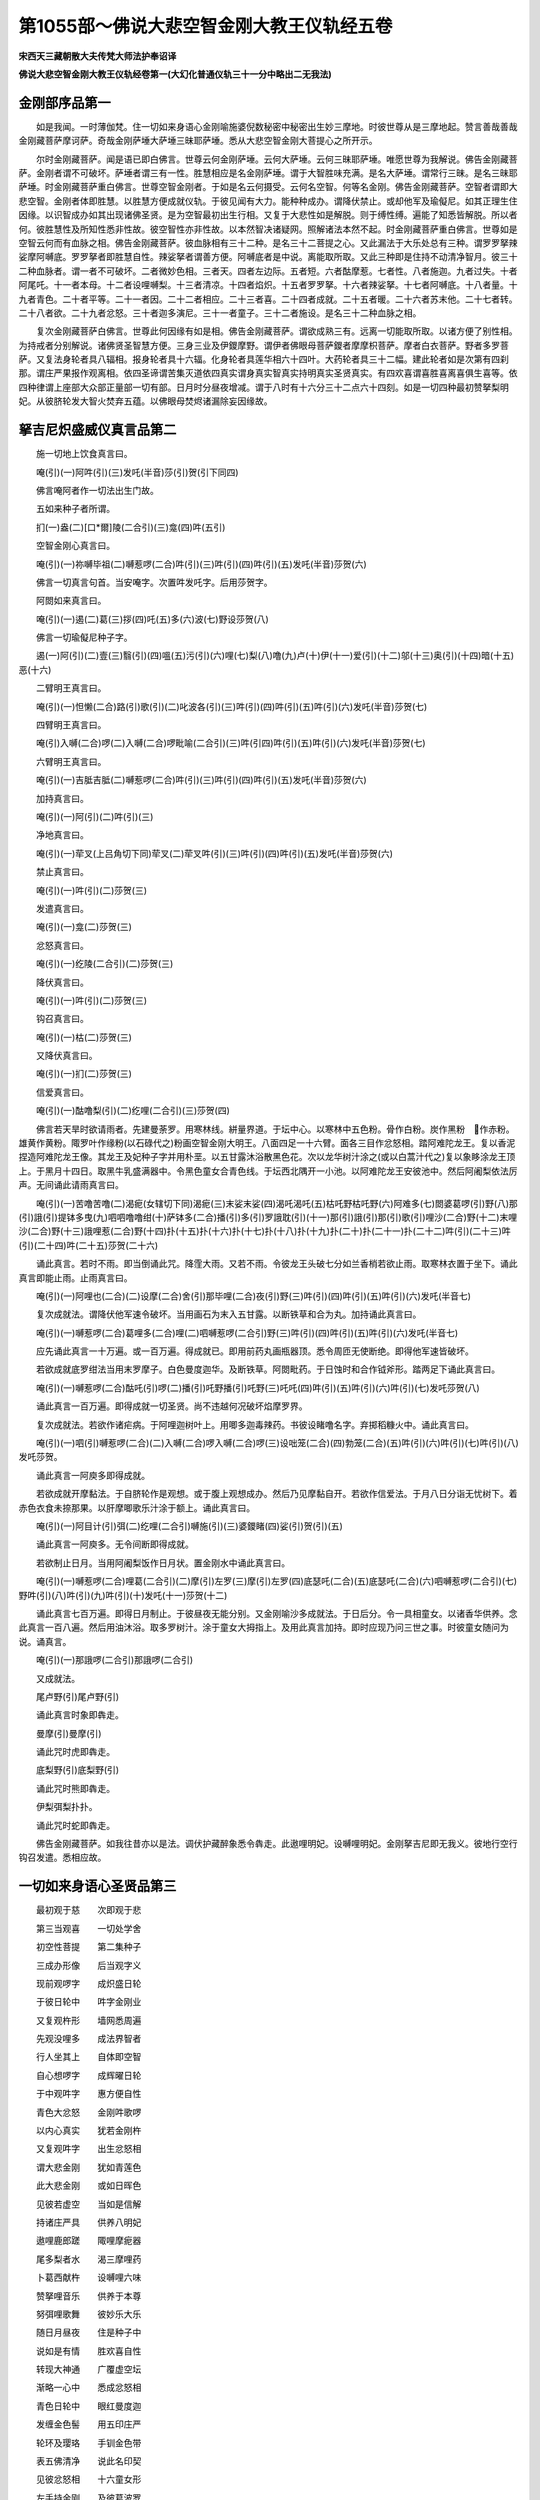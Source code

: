 第1055部～佛说大悲空智金刚大教王仪轨经五卷
==============================================

**宋西天三藏朝散大夫传梵大师法护奉诏译**

**佛说大悲空智金刚大教王仪轨经卷第一(大幻化普通仪轨三十一分中略出二无我法)**

金刚部序品第一
--------------

　　如是我闻。一时薄伽梵。住一切如来身语心金刚喻施婆倪数秘密中秘密出生妙三摩地。时彼世尊从是三摩地起。赞言善哉善哉金刚藏菩萨摩诃萨。奇哉金刚萨埵大萨埵三昧耶萨埵。悉从大悲空智金刚大菩提心之所开示。

　　尔时金刚藏菩萨。闻是语已即白佛言。世尊云何金刚萨埵。云何大萨埵。云何三昧耶萨埵。唯愿世尊为我解说。佛告金刚藏菩萨。金刚者谓不可破坏。萨埵者谓三有一性。胜慧相应是名金刚萨埵。谓于大智胜味充满。是名大萨埵。谓常行三昧。是名三昧耶萨埵。时金刚藏菩萨重白佛言。世尊空智金刚者。于如是名云何摄受。云何名空智。何等名金刚。佛告金刚藏菩萨。空智者谓即大悲空智。金刚者体即胜慧。以胜慧方便成就仪轨。于彼见闻有大力。能种种成办。谓降伏禁止。或却他军及瑜儗尼。如其正理生住因缘。以识智成办如其出现诸佛圣贤。是为空智最初出生行相。又复于大悲性如是解脱。则于缚性缚。遍能了知悉皆解脱。所以者何。彼胜慧性及所知性悉非性故。彼空智性亦非性故。以本然智决诸疑网。照解诸法本然不起。时金刚藏菩萨重白佛言。世尊如是空智云何而有血脉之相。佛告金刚藏菩萨。彼血脉相有三十二种。是名三十二菩提之心。又此漏法于大乐处总有三种。谓罗罗拏辣娑摩阿嚩底。罗罗拏者即胜慧自性。辣娑拏者谓善方便。阿嚩底者是中说。离能取所取。又此三种即是住持不动清净智月。彼三十二种血脉者。谓一者不可破坏。二者微妙色相。三者天。四者左边际。五者短。六者酤摩惹。七者性。八者施迦。九者过失。十者阿尾吒。十一者本母。十二者设哩嚩梨。十三者清凉。十四者焰炽。十五者罗罗拏。十六者辣娑拏。十七者阿嚩底。十八者量。十九者青色。二十者平等。二十一者因。二十二者相应。二十三者喜。二十四者成就。二十五者暖。二十六者苏末他。二十七者转。二十八者欲。二十九者忿怒。三十者迦多演尼。三十一者童子。三十二者施设。是名三十二种血脉之相。

　　复次金刚藏菩萨白佛言。世尊此何因缘有如是相。佛告金刚藏菩萨。谓欲成熟三有。远离一切能取所取。以诸方便了别性相。为持戒者分别解说。诸佛贤圣智慧方便。三身三业及伊鑁摩野。谓伊者佛眼母菩萨鑁者摩摩枳菩萨。摩者白衣菩萨。野者多罗菩萨。又复法身轮者具八辐相。报身轮者具十六辐。化身轮者具莲华相六十四叶。大药轮者具三十二幅。建此轮者如是次第有四刹那。谓庄严果报作观离相。依四圣谛谓苦集灭道依四真实谓身真实智真实持明真实圣贤真实。有四欢喜谓喜胜喜离喜俱生喜等。依四种律谓上座部大众部正量部一切有部。日月时分昼夜增减。谓于八时有十六分三十二点六十四刻。如是一切四种最初赞拏梨明妃。从彼脐轮发大智火焚弃五蕴。以佛眼母焚烬诸漏除妄因缘故。

拏吉尼炽盛威仪真言品第二
------------------------

　　施一切地上饮食真言曰。

　　唵(引)(一)阿吽(引)(三)发吒(半音)莎(引)贺(引下同四)

　　佛言唵阿者作一切法出生门故。

　　五如来种子者所谓。

　　扪(一)盎(二)[口*爾]陵(二合引)(三)龛(四)吽(五引)

　　空智金刚心真言曰。

　　唵(引)(一)祢嚩毕祖(二)嚩惹啰(二合)吽(引)(三)吽(引)(四)吽(引)(五)发吒(半音)莎贺(六)

　　佛言一切真言句首。当安唵字。次置吽发吒字。后用莎贺字。

　　阿閦如来真言曰。

　　唵(引)(一)遏(二)葛(三)拶(四)吒(五)多(六)波(七)野设莎贺(八)

　　佛言一切瑜儗尼种子字。

　　遏(一)阿(引)(二)壹(三)翳(引)(四)嗢(五)污(引)(六)哩(七)梨(八)噜(九)卢(十)伊(十一)爱(引)(十二)邬(十三)奥(引)(十四)暗(十五)恶(十六)

　　二臂明王真言曰。

　　唵(引)(一)怛懒(二合)路(引)歌(引)(二)叱波各(引)(三)吽(引)(四)吽(引)(五)吽(引)(六)发吒(半音)莎贺(七)

　　四臂明王真言曰。

　　唵(引)入嚩(二合)啰(二)入嚩(二合)啰毗喻(二合引)(三)吽(引四)吽(引)(五)吽(引)(六)发吒(半音)莎贺(七)

　　六臂明王真言曰。

　　唵(引)(一)吉胝吉胝(二)嚩惹啰(二合)吽(引)(三)吽(引)(四)吽(引)(五)发吒(半音)莎贺(六)

　　加持真言曰。

　　唵(引)(一)阿(引)(二)吽(引)(三)

　　净地真言曰。

　　唵(引)(一)荦叉(上吕角切下同)荦叉(二)荦叉吽(引)(三)吽(引)(四)吽(引)(五)发吒(半音)莎贺(六)

　　禁止真言曰。

　　唵(引)(一)吽(引)(二)莎贺(三)

　　发遣真言曰。

　　唵(引)(一)龛(二)莎贺(三)

　　忿怒真言曰。

　　唵(引)(一)纥陵(二合引)(二)莎贺(三)

　　降伏真言曰。

　　唵(引)(一)吽(引)(二)莎贺(三)

　　钩召真言曰。

　　唵(引)(一)枯(二)莎贺(三)

　　又降伏真言曰。

　　唵(引)(一)扪(二)莎贺(三)

　　信爱真言曰。

　　唵(引)(一)酤噜梨(引)(二)纥哩(二合引)(三)莎贺(四)

　　佛言若天旱时欲请雨者。先建曼荼罗。用寒林线。絣量界道。于坛中心。以寒林中五色粉。骨作白粉。炭作黑粉　作赤粉。雄黄作黄粉。陬罗叶作缘粉(以石碌代之)粉画空智金刚大明王。八面四足一十六臂。面各三目作忿怒相。踏阿难陀龙王。复以香泥捏造阿难陀龙王像。其龙王及妃种子字并用朴垩。以五甘露沐浴散黑色花。次以龙华树汁涂之(或以白蒿汁代之)复以象眵涂龙王顶上。于黑月十四日。取黑牛乳盛满器中。令黑色童女合青色线。于坛西北隅开一小池。以阿难陀龙王安彼池中。然后阿阇梨依法厉声。无间诵此请雨真言曰。

　　唵(引)(一)苦噜苦噜(二)渴痆(女辖切下同)渴痆(三)末娑末娑(四)渴吒渴吒(五)枯吒野枯吒野(六)阿难多(七)閦婆葛啰(引)野(八)那(引)誐(引)提钵多曳(九)呬呬噜噜绀(十)萨钵多(二合)播(引)多(引)罗誐耽(引)(十一)那(引)誐(引)那(引)歌(引)哩沙(二合)野(十二)末哩沙(二合)野(十三)誐哩惹(二合)野(十四)扑(十五)扑(十六)扑(十七)扑(十八)扑(十九)扑(二十)扑(二十一)扑(二十二)吽(引)(二十三)吽(引)(二十四)吽(二十五)莎贺(二十六)

　　诵此真言。若时不雨。即当倒诵此咒。降霔大雨。又若不雨。令彼龙王头破七分如兰香梢若欲止雨。取寒林衣置于坐下。诵此真言即能止雨。止雨真言曰。

　　唵(引)(一)阿哩也(二合)(二)设摩(二合)舍(引)那毕哩(二合)夜(引)野(三)吽(引)(四)吽(引)(五)吽(引)(六)发吒(半音七)

　　复次成就法。谓降伏他军速令破坏。当用画石为末入五甘露。以断铁草和合为丸。加持诵此真言曰。

　　唵(引)(一)嚩惹啰(二合)葛哩多(二合)哩(二)呬嚩惹啰(二合引)野(三)吽(引)(四)吽(引)(五)吽(引)(六)发吒(半音七)

　　应先诵此真言一十万遍。或一百万遍。得成就已。即用前药丸画瓶器顶。悉令周匝无使断绝。即得他军速皆破坏。

　　若欲成就底罗绀法当用末罗摩子。白色曼度迦华。及断铁草。阿閦毗药。于日蚀时和合作钺斧形。踏两足下诵此真言曰。

　　唵(引)(一)嚩惹啰(二合)酤吒(引)啰(二)播(引)吒野播(引)吒野(三)吒吒(四)吽(引)(五)吽(引)(六)吽(引)(七)发吒莎贺(八)

　　诵此真言一百万遍。即得成就一切圣贤。尚不违越何况破坏焰摩罗界。

　　复次成就法。若欲作诸疟病。于阿哩迦树叶上。用唧多迦毒辣药。书彼设睹噜名字。弃掷稻糠火中。诵此真言曰。

　　唵(引)(一)呬(引)嚩惹啰(二合)(二)入嚩(二合)啰入嚩(二合)啰(三)设咄笼(二合)(四)勃笼(二合)(五)吽(引)(六)吽(引)(七)吽(引)(八)发吒莎贺。

　　诵此真言一阿庾多即得成就。

　　若欲成就开摩黏法。于自脐轮作是观想。或于腹上观想成办。然后乃见摩黏自开。若欲作信爱法。于月八日分诣无忧树下。着赤色衣食未捺那果。以肝摩唧歌乐汁涂于额上。诵此真言曰。

　　唵(引)(一)阿目计(引)弭(二)纥哩(二合引)嚩施(引)(三)婆鑁睹(四)娑(引)贺(引)(五)

　　诵此真言一阿庾多。无令间断即得成就。

　　若欲制止日月。当用阿阇梨饭作日月状。置金刚水中诵此真言曰。

　　唵(引)(一)嚩惹啰(二合)哩葛(二合引)(二)摩(引)左罗(三)摩(引)左罗(四)底瑟吒(二合)(五)底瑟吒(二合)(六)呬嚩惹啰(二合引)(七)野吽(引)(八)吽(引)(九)吽(引)(十)发吒(十一)莎贺(十二)

　　诵此真言七百万遍。即得日月制止。于彼昼夜无能分别。又金刚喻沙多成就法。于日后分。令一具相童女。以诸香华供养。念此真言一百八遍。然后用油沐浴。取多罗树汁。涂于童女大拇指上。及用此真言加持。即时应现乃问三世之事。时彼童女随问为说。诵真言。

　　唵(引)(一)那誐啰(二合引)那誐啰(二合引)

　　又成就法。

　　尾卢野(引)尾卢野(引)

　　诵此真言时象即犇走。

　　曼摩(引)曼摩(引)

　　诵此咒时虎即犇走。

　　底梨野(引)底梨野(引)

　　诵此咒时熊即犇走。

　　伊梨弭梨扑扑。

　　诵此咒时蛇即犇走。

　　佛告金刚藏菩萨。如我往昔亦以是法。调伏护藏醉象悉令犇走。此遨哩明妃。设嚩哩明妃。金刚拏吉尼即无我义。彼地行空行钩召发遣。悉相应故。

一切如来身语心圣贤品第三
------------------------

　　最初观于慈　　次即观于悲

　　第三当观喜　　一切处学舍

　　初空性菩提　　第二集种子

　　三成办形像　　后当观字义

　　现前观啰字　　成炽盛日轮

　　于彼日轮中　　吽字金刚业

　　又复观杵形　　墙网悉周遍

　　先观没哩多　　成法界智者

　　行人坐其上　　自体即空智

　　自心想啰字　　成辉曜日轮

　　于中观吽字　　惠方便自性

　　青色大忿怒　　金刚吽歌啰

　　以内心真实　　犹若金刚杵

　　又复观吽字　　出生忿怒相

　　谓大悲金刚　　犹如青莲色

　　此大悲金刚　　或如日晖色

　　见彼若虚空　　当如是信解

　　持诸庄严具　　供养八明妃

　　遨哩鹿郎蹉　　陬哩摩痆器

　　尾多梨者水　　渴三摩哩药

　　卜葛西献杵　　设嚩哩六味

　　赞拏哩音乐　　供养于本尊

　　努弭哩歌舞　　彼妙乐大乐

　　随日月昼夜　　住是种子中

　　说如是有情　　胜欢喜自性

　　转现大神通　　广覆虚空坛

　　渐略一心中　　悉成忿怒相

　　青色日轮中　　眼红曼度迦

　　发缠金色髻　　用五印庄严

　　轮环及璎珞　　手钏金色带

　　表五佛清净　　说此名印契

　　见彼忿怒相　　十六童女形

　　左手持金刚　　及彼葛波罗

　　朅椿誐亦然　　右手青色杵

　　应诣寒林中　　成就本所尊

　　口诵吽迦啰　　八明妃围绕

　　随其方便说　　自身即寒林

　　四臂谓四魔　　令降伏清净

　　应诵于吽字　　色相如前说

　　彼左第一臂　　手执葛波罗

　　以天阿修罗　　盛甘露充满

　　次右第一臂　　手执金刚杵

　　次左第二臂　　及右第二手

　　般若蜜多教　　或即佛形像

　　次三面六臂　　左手持甘露

　　右手或日月　　彼最初青色

　　臂相如前说　　都无有是相

　　清净波罗蜜　　彼左第一臂

　　手执三戟叉　　次右第一臂

　　手执金刚杵　　左第二臂铃

　　右第二执刀　　余左右二臂

　　金刚星伽罗　　以二种和合

　　佛像般若教　　或复左右手

　　刀及葛波罗　　应于空寂处

　　成办三界事

贤圣灌顶部品第四
----------------

　　先于自心及自种子。出生黑色炽然光焰。左手执钩右手期克。如佛住三界中。钩召八大明妃。随其供养本尊。先以唵字得一切如来灌顶。即以彼佛成空智明王相。持五甘露成办五如来贤瓶。作五种灌顶。当灌顶时。散众名华及郁金香。击鼓歌咏。供养金刚部佛眼母等。而能成办空智三界。加持于四威仪。如彼圣贤当如是知。

大真实品第五
------------

　　一切法自性　　于此悉皆无

　　谓非色非声　　即无闻无见

　　及非香味触　　亦无能触等

　　善解瑜伽者　　非心非所缘

　　于诸母姊妹　　亦应常供养

　　彼努弭明妃　　如那胝染师

　　赞拏哩明妃　　犹若净行女

　　胜慧方便中　　依供养仪轨

　　如其不分别　　当觐策亲近

　　若非秘密者　　当获如是苦

　　堕咩拏贼中　　履猛火地上

　　此五部印咒　　说为解脱因

　　而复说此印　　名金刚秘密

　　谓金刚莲华　　事业如来宝

　　说如是五部　　为最上大悲

　　金刚努弥印　　莲华舞亦然

　　事业为染师　　如来清净女

　　宝部赞拏哩　　此五印决定

　　如来部亦然　　总略而分别

　　去即如来行　　来即吉祥座

　　以胜慧相应　　是如来所说

　　开说为六种　　总略唯五部

　　后复有三事　　谓身语意业

　　又说此五部　　即五蕴自性

　　如是出生身　　是说为此部

　　无所观圣像　　亦无能观者

　　无真言住处　　成五种自性

　　大毗卢遮那　　及阿閦如来

　　不空成就佛　　宝生无量寿

　　梵王尾瑟拏　　及与大自在

　　一切眷属等　　故真实开示

　　梵王成正觉　　尾瑟努信爱

　　大自在吉祥　　一切常安住

　　广大真常乐　　开悟令爱乐

　　如是自身中　　出生诸贤圣

　　是人有福智　　犹如薄伽梵

　　自在炽盛等　　具足六种德

　　又如佛世尊　　破诸烦恼魔

　　亦如大智母　　出生诸有性

　　胜慧诸姊妹　　能分别显现

　　复如染师女　　作歌咏舞戏

　　念彼如染师　　亲近诸众生

　　说彼如女人　　出生诸功德

　　歌咏如胜慧　　旋转成大悲

　　说努弭明妃　　故不受诸触

　　于彼诸圣贤　　说多种称赞

　　当画曼拏罗　　行相如前说

　　如其以指缚　　或作掣开印

　　于彼静思惟　　随应成观行

　　获如是妙乐　　于自常受用

　　净尽生老门　　说名安乐定

**佛说大悲空智金刚大教王仪轨经卷第二**

行品第六
--------

　　尔时佛告金刚藏菩萨言。我今复说最上到彼岸行。于此先行毕竟成办。由是成就金刚空智。彼修观者当如是行。谓顶想宝轮耳带宝镮。手串宝钏腰垂宝带。足系宝铎及妙臂钏。颈严宝鬘衣虎皮衣尝五甘露。又修观者为于空智作相应故。此五色相平等和合亦无分别。以无量相即一色相。是故分别了不可得。于一树下或冢圹间。乃至夜分空寂舍中。清净安住而作观想。于佛智慧随有悟入。如是胜行乃可为说。又若乐求成就如是行故。应以广大庄严诣阿阇梨。为极悲愍求灌顶法。于如是行随其摄受。彼阿阇梨为作开悟。于金刚部观想本尊而作部主。设复于别部中出生菩提种智。亦令安住有为随其摄受。谓金刚歌舞事业。等令生欢喜。令生喜已。于金刚嬉戏因是解脱。由作舞故引金刚步而能随证三摩呬多。轮者表阿閦如来。镮者无量寿如来。颈上鬘者宝生如来。手宝钏者大毗卢遮那如来。腰宝带者不空成就如来。于是色相而生念住。金刚渴椿誐杖者表胜慧相。奎楼鼓者即善方便故。瑜伽行者嗔业清净。住金刚歌咏者真言清净。又复不应为求利养作是金刚歌舞事业。是故瑜伽者当如是行。饮食医药随乐服行。而常真实护持。不为老死之所逼恼。又瑜伽者作发髻冠。以吽字仪轨持五佛葛波罗。或五指量。作葛波罗器已。以双宝带系发冠中。即是胜惠方便自性。又瑜伽者灰涂发线作络腋衣以奎楼鼓声而作念诵。观想金刚渴椿誐杖而为胜惠。于金刚葛波罗观想念诵。知贪嗔痴极可畏故。於戏论事悉能远离。设复睡眠速应勤策。于所行行勿怀疑惑。舍是身已修平等观。于福非福如实寻伺。是故非施亦非受者。又诸饮食如其所得而自受用。于美不美无坚执取。亦无分别此应食者不应食者。如是伺察。又于同行阿阇梨所。不起分别是可往者不可往者。有学弟子为说正智令得成就。于自师尊常行礼敬。无令因是退失成就堕无间狱。及惭恧事亦复如是。诸有自性悉是大悲相应之行。护魔等事勿妄施设。真言静虑常修出离诸三昧门而求解脱于所作行悉妙相应而得现前。决定同彼胜天烁迦罗主如师子王。于彼处处不生怖畏。设于饮食而生爱乐。修瑜伽者不应迷乱。而常发悲愍心。因是利乐诸众生故。

说密印品第七
------------

　　佛告金刚藏言。秘密印品我今当说。为修习瑜伽者恭敬问讯。得生胜解无复疑惑。谓示一指为印二指为印。或以左大拇指捻无名指为印。捻小拇指为印。捻中指为印。示方所为印。示无名指为印。示颈处为印。示所著衣为印。示三戟叉为印。示胸臆为印。示发际为印。示地为印。示轮为印。示颦眉为印。示解脱学处为印。示额为印。示颈后为印。示足心为印。示金刚嬉戏为印。我说修瑜伽者为对治时。印所印处而能善解大悲空智。示献华鬘手者。即延请义及住三昧耶戒。于余积集不应远离。而常依止最上境界。是故修瑜伽者一切所作应知密印。复次金刚藏白佛言。世尊于何等处而求成就。佛言当有一十二处。远离魔事。为所尊重余不复说。何等十二。一者惹蓝驮囕国。歌摩噜国。或酤罗山清净园林。二者摩罗鑁国。或信度河城。三者蒙牟尼国。俱摩罗钵吒国。及天后城。四者酤罗城。阿哩母城。虞那哩河。及呬末河。五者诃梨国。蓝婆国。韶国。金色城。或碱海中。六者迦陵誐国。洲子国。弥佉罗国。矜羯那国(七者八者梵本元阙)九者鼙罗嚩城广大聚落。十者善行城。憍萨罗城。泯陀城。俱摩罗布哩城。十一者众所乐处。或大海边。十二者华果园林清净池沼。佛告金刚藏言。我今为广利益诸众生故。为瑜伽者于金刚空智仪轨。日月时分我今当说。取黑月分于第八日或十四日。建曼拏罗。以诸幢旛庄严宝伎。于七日中施妙饮食。起大悲心恭敬供养设恶来者倍生怜愍。勿复于彼生下劣想。令魔得便不能成就。是故于此常勤悲念。诸有所作毕竟成就。应如是知于昼夜分。以慧决择无复余事。无非时食不起邪思。于他善恶勿乐宣传。观察他身如护已有。修瑜伽者应善筹量。乃至身分饮食不杂乱出。生语诚实。所有真言印契。皆住吉祥呬噜歌义。吉祥者谓不二智故。呬者空性本因故。噜者离染胜庄严故。歌者无所住故。如是修瑜伽者设复毁戒。然彼众生亦常信敬。以有智故。于金刚葛波罗悉相应故。

大相应轮品第八
--------------

　　复次相应轮　　我今当广说

　　最先空界中　　作如是观想

　　其次轮坛内　　出生诸圣众

　　又于轮围角　　观想大风轮

　　水轮如其次　　火大亦复尔

　　出生正法轮　　清凉无病恼

　　八叶具台蕊　　如三角坛相

　　旷寂一心中　　布诸贤圣位

　　如彼净月轮　　是中安种智

　　后以日覆之　　集二种大乐

　　住于月色相　　及与日时分

　　以二种相应　　遨哩善称赞

　　月大圆照智　　及余平等性

　　或幖帜本尊　　及种子法位

　　说名妙观察　　唯诸作用中

　　名成所作智　　及清净法性

　　彼五智次第　　观想如是说

　　又修瑜伽者　　于日月时分

　　及金刚萨埵　　系念悉平等

　　文字出生身　　住吽发吒义

　　彼萨埵影像　　等真实出生

　　作意而观想　　如前幖帜轮

　　以摩尼妙光　　惠方便自性

　　一切速成就

　　尔时佛告金刚藏菩萨言。彼日月时分者。谓以胜惠而能拣择。最初遨哩明妃者。分别色相而各有异。于中五位安五。明妃。即五蕴自性。修瑜伽者当如是观。初帝释方安金刚明妃。次焰魔方安最初遨哩明妃。于水天方安嚩哩明妃。酤尾罗方安金刚拏。吉尼明妃中方安无我明妃。于次外院安八明妃。所谓遨哩明妃。陬哩明妃。尾多哩明妃。渴三摩哩明妃。十葛西明妃。设嚩哩明妃。赞拏哩明妃。弩弭尼明妃。于上下方安空行明妃及地居明妃。住大悲空智轮者。悉于三有从自观想之所变现。此诸明妃皆以黑色大忿怒相。用前五印之所庄严。各有一面面安三目。左右二臂。执持宝刀及葛波罗器。前五印者即是轮镮宝钏宝鬘宝带。以五佛清净故即五印清净。此诸明妃已如上说。无我明妃。右执宝刀。左持葛波罗器及金刚渴桩誐杖。衣虎皮衣立莲华上足如舞势。智光炽盛如大火聚。发髻金色微忿怒相。执宝刀者为断一切慢过慢等。葛波罗器者为破四魔令善成就。金刚渴桩誐杖者即空智性及诸方便。于此仪轨观想轮法成就者。最初观想黑色。第二赤色。第三黄色。第四绿色。第五青色。第六白色。然于六分观想相应亦复厌离。谓出生次第非出生次第。于此二种平等依止。是金刚部随其生灭所说法故。诸佛世尊说是空界莲华种智观想。三摩钵底及妙乐轮。如是次第为自领纳从菩提心。如是观想出生圣贤。是二种轮悉俱生故。所说胜惠出生义故。所说方便士夫用故。后于胜义世俗二种分别。彼二种轮者说胜惠轮。如妙乐故。是中于无量义分别有四。是四种者即俱生分出生次第。一者喜谓于此先行。少分妙乐有进求故。二者胜喜于此相应。渐令增胜说妙乐故。三者离喜于此妙乐。厌离诸根息除贪染。无众生可喜爱故。四者俱生喜。一切平等真实观想故。又此妙乐具诸方便。唯胜喜中如实远离余不复说。于非有中无可得故。于他了知身所有福。尊重称叹。方便附近诸薄德人。彼少睡眠若饮若食。为境思念及余一切。如其所见于上中下。平等一味真实观想。勿应于下劣品少略句义。于最上品而作观想。于中品者离此二种。如是六根诸有动息。净尽无余共所修作。等彼一味彼妙乐轮。等同开示真实观想。如是所说出生三有及诸世间。如我所见一切观照。是故于三摩呬多毕竟修习。于此成就无复疑惑。设于大印毕竟进求。观想世间诸所作意悉非观想。观诸法智亦非观想。诸所动植枝叶蔓草。及自他身一切色相。是大妙乐悉非有性。于自所得成就观想。所生业用如王者尊。随自取舍一切无碍。贪嗔嫉妒及我慢等。诸所爱乐乃至十六分中不及其一。以智慧方便自性出生诸法。及彼三世犹若虚空。如来所说彼妙乐轮。于一刹那而得降伏。于自境界悉能弃舍。诸了悟智及语言道。加持次第唯用趣向。一切智智自他了知。地水火风及余空等。于刹那顷悉能破坏。天上人间乃至地际。于刹那顷皆同一相。离诸分别不为自他之所侵挠。成就持明诸业用等。设复于生死中而常清净。譬如河流亦如灯炷。于昼夜中真实不断。彼无智者于是仪轨徒设疲劳。此世他世无能成就。

清净品第九
----------

　　佛告金刚藏言清净品我今当说。

　　由说是清净　　一切无疑惑

　　一一贤圣位　　后当分别说

　　五蕴五大种　　六根及六处

　　无知烦恼闇　　自性悉清净

　　谓自身领纳　　及余他所作

　　说妙乐相应　　境界等清净

　　故佛善巧说　　一切性清净

　　时金刚藏菩萨白佛言。世尊为何等清净。佛言于色等境观想远离能取所取。所谓眼取色耳取声。鼻取香舌取味。身取触意取妙乐。应知是等无余亲近是即清净。说金刚明妃即色蕴清净。遨哩明妃即受蕴清净。嚩哩明妃即想蕴清净。金刚拏吉尼明妃即行蕴清净。无我明妃即识蕴清净。外第二重四方上下成就清净者。谓帝释方遨哩明妃即色境清净。焰魔方陬哩明妃即声境清净。水天方尾多梨明妃即香境清净。酤尾罗天方渴三摩哩明妃即味境清净。下方地行明妃即触境清净。上方空行明妃即法境清净。又地行空行二种明妃。从是轮回涅槃自性之所出生。外第二重四隅成就清净者。谓伊舍那方十葛西明妃即地大清净。火天方设嚩哩明妃即水大清净。乃哩底方赞拏哩明妃即火大清净。风天方弩弥尼明。妃即风大清净。一十六臂者即一十六空清净。四足即四魔清净。八面即八解脱清净。三目即三金刚清净。说金刚空智者即嗔清净。嚩哩明妃即贪清净。金刚拏吉尼明妃即嫉妒清净。遨哩明妃即两舌清净。金刚明妃即痴清净。如是蕴等清净出生次第。彼于是法弃舍真实无能成就。则为蕴等之所缠缚。若于世间痴闇真实了知。即于是缚而得解脱。是故非色非声非香非味非触非法亦非世间。心清净故即一切清净。

灌顶品第十
----------

　　佛告金刚藏言。复次弟子灌顶曼拏罗法。如其次第我今当说。修瑜伽者先清净地。或殊妙园林菩萨圣贤得道之处。以吽字仪轨作警觉已。然后于殿阁中。以五宝末或米粉末。粉画最上大曼拏罗。其坛作三肘三指量。或增四指量指。明者入已于五部出生。乃至童子亦应亲近是轮坛中。先令弟子以帛覆面。及为说此难得亲近希有之相。如是平等作用境界。自他领纳悉能弃舍。于有无性远离尘染等若虚空。以智慧方便染无染等。众生缘力最上文字。诸所安住一切观照。又彼世间有性无性之所建立。及余所有我人众生。色者受者命者士夫补特伽罗。如是诸有自性悉幻化相。时会听者于金刚藏及一切如来前。欢喜踊跃作是唱言。我于喜最上喜离喜。如是三种世间色相悉无所得。及俱生喜无复疑惑。时金刚藏赞言。善哉善哉是中非贪非离。及彼中间皆。不可得。如是俱生喜远离三种说名正觉。佛言金刚藏而知喜等三种远离。如现浮云犹成幻化。于俱生喜如睡梦觉。破一切相得无分别。瑜伽印契悉能成就。以我四方曼荼罗放炽盛光明。而调御之四门楼阁。珠缨半缨杂色交映。无量间错庄严八柱。以金刚线平等相应。种种妙华烧香涂香及妙灯明。八大贤瓶殊妙庄严于。彼瓶中插波罗叶吉祥树枝。入五宝末。上妙缯氎系覆瓶项。随自本尊作第九贤瓶。殊妙相应如前严饰。线及智线应善抨量。于轮坛所诵一洛叉及阿庾多数。所诵真言如前已说。又瑜伽者先择净地。施诸饮食作护已身。如其所见观想处所。于自坛中示灌顶法。供养祈请皆如上说。内外两重善巧安布。遨哩明妃如次纷画。先于东方粉画宝刀。南西北方四维上下亦复如是。时金刚萨埵清净澡浴身涂妙香。华鬘珠宝极胜庄严。勇猛决定引离茶步。入阿阇梨大曼拏罗。两称吽字作勇猛势。复诵呬呬字辟除怖毕。与二臂空智金刚相应。然后为说真实平等清净智相。不坏他教息除轮转。于无所观无能观者。无取无不取离二相故。

　　又瑜伽者诸有饮食无复净秽。不生痴厌无有三毒。两舌嫉妒慢过慢等。若冤若亲心无所动。何意于中得生我相。自性清净本然故尔。彼金刚拏吉尼等与是妙乐。身诸色相悉无所动。金刚藏白佛言。世尊云何五大种。佛言是菩提心之所容受。触坚硬法即是地大。彼湿润性即是水大。彼温热性即是火大。彼动转性即是风大。说妙乐性即是空大。此五大种能为系缚。若于妙乐发俱生喜说是自性。一切所作是即持戒。以大悲方便之所相应。设不护魔粉布轮坛。犹于色相心心平等。

**佛说大悲空智金刚大教王仪轨经卷第三**

金刚藏菩萨现证仪轨王品第十一
----------------------------

　　佛告金刚藏言。颦眉顾视名忿怒眼。二目向左顾视名信爱眼。向右顾视或二目仰视并钩召眼。二目平视或视鼻准上。观出息或屏气并信爱用。观入息钩召用。说鬼宿日观乳木树名信爱用。以金刚杵止草木动。并息灾钩召用。于六月分修习相应成就无碍。以佛神力不思议故。得成就已。令诸众生入佛知见。不应降伏作损恼事。又此三昧不应分别。得大罪咎诸所作事。乃至语言毕竟利益。若于众生少分损害。如是法印不能成就。服三昧药者。住歌咏舞戏三摩呬多是所对治。自他饮食如五甘露。又说是相于七日中。应知成就离喜过失。或有殊妙言音眼目修净身出妙香。影长七步大身人来。见是相已即知圣贤。修瑜伽者触彼少分。得刹那顷作持明仙。我今于十二广大仪轨中。略说酤罗菩萨于诸众生。速疾成就信爱之法。从纥哩字观想本尊。红色四臂手执弓箭。持优钵罗华及莲华钩。如是观想于三界中而为信爱。于刹帝利诵真言十万遍。宰官诵一百遍。于世间众生诵一万遍。诸天诵二十万遍。阿修罗七十万遍。药叉傍生诵一俱胝。如其所说住清净相。诸佛世尊金刚坚固之身。普能摄受。作曼拏罗及护摩时。于彼晨朝承事佛像。作加持已。观想诸佛遍满虚空。随属本尊入已心内。于真言行应当善解。种种供养皆从吽字出生。彼彼真言曰。

　　唵(引)嚩日啰(二合)补瑟闭(二合)阿(引)吽(引)萨嚩(二合)诃。

　　唵(引)嚩日啰(二合)度闭(引)阿(引)吽(引)萨嚩(二合)诃。

　　唵(引)嚩日啰(二合)祢(引)闭(引)阿吽(引)萨嚩(二合)诃。

　　唵(引)嚩日啰(二合)喭提阿(引)吽(引)萨嚩(二合)诃。

　　唵(引)嚩日啰(二合)乃尾儞(引)阿(引)吽(引)萨嚩(二合)诃。

　　献阿伽水仪轨次第如前已说。我今复说成就护魔法。息灾圆炉白色广一肘半深等半。增益四方黄色广二肘深一肘。降伏三角黑色广十指深五指。信爱红色。钩召如信爱同。忿怒与降伏同。息灾用脂麻。增益用酪。降伏用羯诺迦木。忿怒用棘木。信爱钩召并用红优钵罗华。火天欢喜真言曰。

　　唵(引)阿枿那(二合)曳摩诃(引)帝惹萨哩嚩(二合)歌(引)摩钵啰(二合)娑(引)驮各歌(引)噜拏也(二合)讫哩(二合)多萨埵(引)啰他(二合)遏悉铭(二合)散儞呬都婆嚩阿枿那也(三合)嚩(引)喝那怛鑁(二合)儞尾索(引)叱部(引)多(引)枲呬嚩日啰(二合)酤(引)驮布(引)[口*爾]底那(引)那(引)啰怛那(二合)驮哩(引)驮(引)底哩(二合引)阿母酤(引)[亢*欠]曼拏朗栗契多莎哩覃(二合)拶嚩钵啰(二合)哩覃(二合)拶娑(引)提耽枿[打-丁+荼]贺咩部葛阿(引)枿弭奢悉野他(引)歌(引)梨萨哩嚩(二合)悉提酤噜萨嚩(二合)弥。

　　献阏伽水真言曰。

　　唵(引)[口*弱]吽(引)鑁斛龛囕。

　　净水真言曰。

　　唵(引)梨(引)梨(引)吽(引)恪。

　　献食真言曰。

　　唵(引)探探。

炽盛拏吉尼所说成就品第十二
--------------------------

　　复次金刚藏言。世尊于诸法海。云何为求成就者。略说如是本尊色相。佛言为于无我明妃。或吉祥呬噜迦。一刹那顷知彼安住。及于广大清净仪轨。若时若处最初修习是故略说。复次持真言者。一心成就三摩呬多。于已住舍或夜时分。发勤勇心以胜慧相。应观想吉祥呬噜迦像。澡浴尘秽着新净衣。以旃檀香涂莹手足。嚼豆蔻齿木及妙香果无非时食。如佛世尊求出离想。亲近智者观想行人。于刹那顷忽起异相。于所持明心难调柔。尔时行者不应止息。决定精勤趣求成就。

　　佛告金刚藏言。我说禅定心能坏烦恼毒。求成就者极善筹量。于一月分心存圣像离诸攀缘。或一日中相续观想。随其所办得大果利。所有轮转自他二利。非余方便速能修习。于所持明而常现前。求成就者如是烦恼迷醉。忧悲病苦炽然三毒。说刹那顷如实相应。而得不堕五无间处。设有屠脍卑贱丑陋身不具足。造恶业者思求成就。应修十善尊重爱乐密护根门。是人决定离嗔慢习。而得成就三摩呬多。设此时分于秘密行。乃至法印未得成就自然得是。持明智者或瑜儗尼。而来为说摄受某印。执金刚杵利益众生。或得广大庄严具相童子。以悉啰诃香和合龙脑。以菩提心加持散之。应当一心观彼圣像。彼或为说十善等法知实明了。得彼成就无复疑惑。或胜那哩及自眷属亦应观想。若天若人阿修罗紧那罗夜叉女等。彼亦领解自所行行当生信敬。勿起邪思嗔怒色相。复次金刚藏言。世尊于无我理已具足说。复何印所印处二种成就。佛言如来大悲。随所应现具相明妃。住莲华族舍幻化相。而能照解胜惠方便二种生灭。是二边际非生非灭即真实性。又此灭处处无有性灭无尽故。瑜伽生灭次第如是。又修观者从戏论生。如梦所作了如幻觉实无戏论。是中所说如曼拏罗现诸色相。和合出生灌顶大印及大妙乐。如是了知唯大威力。青黄赤绿及黑白色。行非行等胜惠方便二种相因。说金刚萨埵有妙乐性。于曼拏罗余无作用。时金刚藏白佛言。世尊是大妙乐自所相应出生次第。若非有性复何所用。佛言快哉大士以信除疑。我说世间身所妙乐。能观所观如华有香。华性若无香不可得。身相妙乐亦复如是。于性无性如佛知觉。痴暗无知及余怯弱悉能破坏。彼金刚喻沙三摩地极妙乐行。唯一体相为佛实藏。我所说法闻自功德信顺。世出世间为调御者。离喜俱生喜等即我自性。如以灯明破诸黑暗。三十二相八十种好。皆乐轮之所安住。彼相若无是义非有。于诸圣天不应弃舍。是故觉非有性色亦无性。诸相非相皆胜妙乐。又诸世间自他色相悉俱生故。心相清净即名还灭。若于本尊相应出生。威仪色相及安住处。如弹指顷而执著者。譬少毒药能害多命。知彼毒已还能坏毒。又于分别而强分别。以清净有破烦恼有。如风病人食摩沙豆。发病愈风名颠倒药。于相决定而常寻伺。而为分别一切法性。譬如有人少水入耳还以水取。又诸众生贪火所烧。为诸恶业之所缠缚。我以方便为说贪火而令解脱。如若有人为火烧烙。还炙以火。即以是贪令断贪缚。而不能知是颠倒观想者。是人名为佛法中外道。又莲华部相应分别此五大种。触坚硬性而生执着。对治痴法是即地界毗卢遮那如来。为菩提心之所容受。色身业用是即水界阿閦如来。水地相摇热触生火。对治贪炽是即火界无量寿如来。思惟余部有动转相。对治嫉妒是即风界不空成就如来。于此妙乐而生爱乐。即虚空相对治两舌。是即空界宝生如来。此五大种于刹那顷。心能了知等同一味。是故于胜喜中分别贪等五火。与大妙乐同一本性。有十殑伽沙数如来众同是一部。于是一部复有百万无数大俱胝部。是胜喜中得如是部。

说方便品第十三
--------------

　　复次宣说一切金刚仪轨瑜儗尼方便灌顶戒。谓分别刹那饮食喜等。诸佛如来安住鑁字。正等一相得灌顶成就。复次金刚萨埵白佛言。世尊如是鑁字云何说为拏吉尼戒。如来为调御师愿为我说如其次第。佛言是中鑁字唯一体性最上庄严。为阿赖耶诸佛宝藏。于初喜等分别刹那住妙乐智。谓庄严果报作观离相。修瑜伽者于四刹那正行当如是知。庄严者。即初喜中方便为说种种理事。果报者。谓即胜喜知妙乐触。作观者。谓即离喜我所受用为说寻伺。离相者。即俱生喜远离三种贪与无贪及彼中间。复次灌顶阿阇梨。以四种秘密观想次第。发清净心熙怡顾视。知具福慧灭除烦恼。于诸众生因缘成熟。为说四种澡沐灌顶。以二手执金刚铃杵。其灌顶者面目熙怡庄严色相。以大拇指无名指。施设种种供养已。为说摄受大印。知彼弟子是大种族。远离嗔恚及我慢习。调御教诲执金刚杵。随其本尊说灌顶作用相应契印。见自师尊恭敬供养。如佛世尊具大寂静。于此金刚瑜伽出生成就印法不应分别。又应如我以大威力。于生死泥拔济沉溺作大归救。尔时弟子执金刚杵。以尽世甘美广大饮食。烧香涂香幢幡宝铎。及妙华鬘是等供养。于种种胜喜妙乐刹那远离。乃至菩提最后边际。持金刚杵利诸含识。又为弟子说大悲智安住一切。是身非身无有二相。观动植等皆幻化相。轮坛方便毕竟无疑。诸同学者如己眷属。时金刚藏白佛言。世尊云何名诸佛身最上轮坛。如其次第为我除疑。佛言是曼拏罗者。坚固菩提心作大施会。如虚空轮清净境界。应知是名金刚瑜伽莲华部义。

　　时金刚藏复白佛言。世尊持何等戒住何三昧。佛言一者不应杀害众生。当共一心如护己有。二者无不与故取他人玩好。三者无欲邪行知本性空故。四者无虚妄语世出世间发最上愿。时诸瑜伽者于佛世尊作如是言。

　　云何名根境　　云何十二处

　　何等名蕴界　　复何为自性

　　佛言根有六　　谓眼耳鼻根

　　与身舌意等　　内外根痴俱

　　以金刚解脱　　又境有六尘

　　谓色声香味　　及与触境界

　　并法界自性　　是名为六境

　　即前根境二　　翻名十二处

　　五蕴谓色等　　及大悲行性

　　如是根境识　　说名十八界

　　是故瑜伽者　　于此能悟了

　　彼自性不生　　真实无妄失

　　一切尽知解　　犹如水中月

　　又如捻箭手　　云何生火相

　　是火非箭出　　亦非捻人手

　　诸相尽度量　　俱时无所得

　　又此所生火　　非假亦非实

　　是故诸法中　　应如是作意

**佛说大悲空智金刚大教王仪轨经卷第四**

说方便品第十三之余
------------------

　　尔时无我明妃而为上首。与一切金刚拏吉尼等。俱持五甘露相应。供养世尊金刚萨埵已。饮金刚甘露味。现大威神发欢喜心。语汝金刚拏吉尼等。我此真实极为秘密。供养礼敬一切佛已。于金刚本性我今开示。时诸明妃得大欢喜。右膝着地合掌恭敬听佛所说。佛言如得饮食于美不美勿生厌离。澡浴尘秽无起净想。设复不修禅定不诵咒句。不舍睡眠不护根门。于五净食平等服行。一切眷属心无爱着无怨亲想。木石塑像不行礼事。于世间法悉能远离。又于刹帝利婆罗门吠舍戍陀罗等不乐亲近。秽行旃陀罗皮作厕人等亦不远离。或以摩粘及藿香叶。毒辣药等酸碱苦淡。及香美味残触饮食。以菩提心不二智故。世间少分无不食者。又得自然生酤苏摩华置莲华器中。入尸利沙及星伽拏药而为甘露。以寒林灰涂身着杂色弊衣。毕利多华结鬘严饰。复次金刚藏言。六根清净故即一切境界广大清净。世尊岂不说此诸根清净。是大勇健身所甲胄。金刚藏白佛言。世尊诸声闻人所不能知是大三昧耶。佛语决定如刹那顷离诸烦恼。如来于四种教理不作是说。云何名方便说。佛言金刚藏汝一心听。我今为大心者。以方便说大三昧耶。如说摩黏即果实义。如说弥罗即钩召义。如说珂吒毕利珂喃即去来义。如说阿萨爹婆啰喃即珠宝义。如说曼拏噜即鼓音义。如说努啰努啰即薄德人。如说歌陵惹啰即福善人。如说[寧*頁]抳[牟*含]即无触义。如说葛波罗即莲华器。如义底望钵多即饮食义。如说摩罗顶即菜食义。如说兀探即四平等义。如说母多罗即妙香义。如说悉罗绀即自然生义。如说输葛啰即造作义。如说末娑即白色义。如说瑜即相应义。如说谟罗绀即金刚义。如说酤罗绀即莲华义。如说酤览即部类义。如说嚩啰拏即有分别无分别义。于佛五部亦如是说。如说努弥即金刚部。如说那胝即莲华部。如说赞拏梨即是宝部。如说挼惹多即如来部。如说辣惹计即羯磨部。如说母陀罗即妙成就义。又修观者得金刚水成就。作供养已而自服行。佛言金刚大萨埵我为汝说。非彼一切但应尊重而摄受之。于此金刚空智灌顶大真实句三昧方便。勿妄宣说。得大罪咎毕竟无疑。或为鬼昧怨贼侵娆疟病蛊毒。乃至是人速趣命终。设复有人于此三昧。如世医王及佛导师。于是方便亦勿为说。彼不动使者及四大明妃发大忿怒。是名一切仪轨中义。

集一切仪轨部品第十四
--------------------

　　尔时金刚藏而为上首。与一切金刚拏吉尼。心生疑惑得大忧恼。而白佛言世尊。前行品中说金刚歌舞成就者。云何为歌舞云何本尊灌顶。于何等印说嗔等作用。又真言品说。无我明妃种子者云何。种子从何出生。金刚部品说三十二血脉之相谈彼清净。唯愿世尊为我除疑。佛言金刚歌舞者所谓。

　　酤(引)罗以哩胝阿冒(引)罗(引)蒙母抳哩哥(引)酤(引)罗(引)佉吉毕吒斛(引)末惹伊葛噜尼吉阿伊路(引)罗(引)怛呬左罗渴惹伊誐(引)迟摩野拏(引)毕惹阿伊喝隶歌(引)陵惹啰钵抳阿伊讷努噜末[口*爾]阿伊拶乌三摩葛刍哩悉罗歌(二合引)葛卜噜罗(引)伊阿伊摩(引)罗伊印驮拏娑隶怛呬婆噜呵(引)壹阿伊毕陵(二合)渴拏契吒葛陵谛戍驮戍驮奴惹抳阿伊抳囕戍盎枿左拏(引)尾阿伊耽呬[口*爾]萨啰(引)嚩阿尾钵抳阿伊未隶野[口*爾]翁努噜末吒伊[寧*頁]抳未多馨末惹阿伊哩。

　　金刚舞者于呬噜迦相勿应忘念。心生爱乐相续观想。又金刚明妃及瑜儗尼等如诸佛母。是金刚歌舞而常真实。护持自身及余眷属。此诸世间所持诵处能生信爱。是故于此极生尊重。如月爱相勿复疑惑。时金刚藏白佛言。世尊是俱生喜自性。何所弃舍而能出生一切相应。譬若虚空无有穷尽。佛言如是如是如汝所说。金刚藏言云何菩提心出生方便。佛言谓此轮坛以自威力加持次第。名菩提心出生方便。世非世俗有二种相。如俱那花处白月影。世间妙乐亦复如是。谓佛菩萨如是任持。信解轮回无复涅槃。所说色声等是轮回。受等是轮回。根等是轮回。嗔等是轮回。即以是法而名涅槃。谓无痴是涅槃。无迷乱是涅槃。清净是涅槃。若非世俗菩提心。以具相童子是上种族。性行调柔殊妙庄严。以悉罗诃香和合龙脑。及妙饮食随分供养。于自他身成就义利。又金刚莲华而作相应。出生次第不应远离。以莲华器或白螺贝而作甘露。如是正理有大力能即无我明妃。以大印曼拏罗住脐轮中。从阿字音自性及彼提字。说是胜慧出生相应次第。非长短方圆。而俱生喜如是出生。受用妙乐及与大印而得成就。彼色声香味触法界自性。智慧方便及大妙乐即彼轮坛。五智自性谓大圆镜智。平等性智。妙观察智。成所作智。清净法界。此无我明妃法界本性。如我为曼拏罗王等无有异。复次金刚藏言。于轮坛观想道。如其出生诸佛圣贤。唯佛世尊先为我等说是戒相。佛言先于身中住阿字门金刚莲华大印方便学处。此内外戒我今开示。以阿字理趣秘密三摩钵底。令烦恼缚外不现起了知法报化三身轮及大乐轮义。如是住心意喉顶。出生无量诸佛圣贤。彼化身轮依上座部律出变化身。法身轮者依一切有部律宣说法故。报身轮者依正量部律为所受用一切饮食味故。大乐轮者依大众部律住妙乐故。世尊分别四种不动果等。以胜慧业而作教诫。是法轮者如其受用。说无所动而得大果。于妙乐轮具大力能有士夫用。相应出生清净果报。是等义类说名圣胎为游止处。若人心离贪等。设处胎藏如被法服。观所生母即诸佛母。慈愍训育曲躬礼敬如亲教师。犹我往昔顺生世间。从阿字轮出生[亢*欠]字。圆顶洁肤若苾刍相。又众生十月始生地上。我于尔时满十地行大自在位故。阿字门积集众生如佛无疑。尔时无我明妃等。闻佛语已心生疑惑。得大恐怖闷绝躄地。时会见已语金刚明妃等言。是地水火风空。此五大种唯佛知觉。时无我明妃如梦所闻。从地而起白言世尊。如是众生云何为诸垢染之所覆藏。能除是等名正觉者。世尊如是真实无有虚妄。佛言如无智人饮枿啰拏药极生惛醉。若离痴爱是即解脱。若人于金刚空智信乐多闻。了知出离方便。断无明缚不生执取。于天人阿修罗地狱饿鬼畜生起大觉悟。无众生相当成正觉。又粪秽诸虫常乐自体。而尚不知有天人等乐。此觉性者随心所现。非余世界得成正觉。设旃陀罗诸杀业者。是人无智愚夫执着。不知是行为极痴冥。于六趣中发行取有支之所轮转。若于金刚空智得是方便除我慢习。清净境界得无上道。于此胜行成就无疑。说卜葛西明妃是即地界。彼坚硬体是即痴义。佛言身依心出生。若于余处定不可得。是故毗卢遮那如来部。说设嚩哩明妃是即水界。彼湿润性本尊理趣。佛言心依身出生。若于余处不应现起。是故阿閦如来部。说赞拏哩明妃是即火界。即贪理趣。佛言说贪爱火以赤色为自相。由贪起两舌故。宝生如来部。说努弥尼明妃是即风界。本尊理趣。佛言由贪故起嫉妒。不空成就如来部。如是邀哩明妃。陬哩明妃。尾多哩明妃。渴三摩哩明妃。亦如上说。于金刚空智如是住持三摩钵底。

　　复次无我菩萨于平等相为利众生。请问末邻大供养真言句。时金刚萨埵于诸众生令护他命。为作障者一切频那夜迦。说末邻大供养明曰。

　　唵印捺野摩惹罗惹刹普嚩嚩喝尼(二合)嚩(引)喻啰刹赞捺苏惹摩捺嚩钵多罗钵多(引)梨遏吒萨钵伊喃末邻蓬惹仍伽补涩波(二合)度(引)波莽(引)娑(引)尾觐喃(二合)盎喝歌(引)惹萨嚩娑(引)达侃底枯尼譬痆枿(引)捺唵(引)遏歌(引)噜(引)牟抗萨哩嚩(二合)达哩摩(二合引)拏摩[寧*也](切身)那庾(二合)怛半(二合)那怛嚩(二合)多唵(引)阿(引)吽(引)发吒(半音)萨嚩(二合引)贺(引)

　　如是末邻大供养明。善解瑜伽者供养一切部多等得大吉祥。若求信爱护世诸天生大欢喜。若作降伏速破冤敌。若作钩召能遣诸魔。若作息灾增益得大富乐相续不断。

　　复次金刚藏言。如来先说地行空行明妃。我今不知当何部主。佛言为身语意三密轮中。以我住处及无我菩萨住上中下。此中开示部有三种五种或开六种。即五如来为对治彼贪嗔愚痴两舌嫉妒。又于五种随其次第。观想出生金刚萨埵清净妙乐。又三种者即如来部莲华部金刚部。为对治彼贪嗔痴等。又复一部谓阿閦如来金刚威德现忿怒相。对治嗔法。

金刚王出现品第十五
------------------

　　尔时空智大金刚王。开示一切本尊。一切自性身曼拏罗。住极妙乐金刚心种子。出生一切自相曼拏罗王。一十六臂八面四足。带髑髅鬘现忿怒相。执持五印得大无畏。时无我菩萨白如是言。我先不知是曼拏罗一十五位。眷爱种智愿为我说。时金刚王如是嗟咨。持葛波罗掷金刚杵摧伏魔已。说是如前曼拏罗轮。四隅四门及金刚线珠缨半缨。无量杂宝间饰庄严。以我吽阿字种智。放青色炽盛光焰。出生八面一十六臂。足踏四魔现忿怒相。带髑髅鬘及妙璎珞得大无畏。住日轮中立如舞势。顶戴善巧金刚杵。黑色忿怒以灰涂身。口诵吽发吒字。入乐寂静离烦恼缚妙三摩地。正面大黑色。右面如白色俱那华。左面红色大忿怒相。上面笑容。余四面并青黑色。共二十四目。如是相续复入乐嬉戏三摩地。从喭字门出生遨哩明妃。住于东门。复入满他那相应三摩地。从尊字门出生陬哩明妃。住于南门。为护门者。复入金刚莲华相应三摩地。从鑁字门出生尾多哩明妃。住于西门。复入破大烦恼闇三摩地。从绀字门出生渴三摩哩明妃。住于北门。为坏魔者。从奔字门出生卜葛西明妃。住伊舍那方。复入满他那相应三摩地。从商字门出生设嚩哩明妃。住火天方。从赞字门出生赞拏梨明妃。住罗刹方。从农字门出生努弥尼明妃。住风天方。为乐忿怒者。

　　尔时空智大金刚王。复虚空性三昧忽然不现。彼四大种明妃以种种金刚歌咏供养。地大遨哩明妃曰。

　　善哉金刚王　　速起大悲意

　　欲护诸众生　　不应住空性

　　水大设嚩哩明妃曰。

　　起空空智主　　住空非利乐

　　为求成就者　　不应住空性

　　火大赞拏梨明妃曰。

　　云何住空性　　而不见方所

　　我请大悲尊　　速成诸利乐

　　风大拏弥尼明妃曰。

　　我知空智心　　身从幻化有

　　不断大悲者　　勿作如是意

　　时空智大金刚王。复从吽阿字种智。出现大金刚身柔软智相。庄严殊妙作勇猛势。忿怒微笑得大无畏。内怀悲愍希有寂静。胜味理趣现九种舞戏。左右一十六臂。各各持一大莲华器。所谓地水火风。日月多闻天王及焰摩天主。象马渴啰牛馲驼意。生师子猫儿。足履地上作期克。天阿修罗势。遨哩明妃右手握宝刀左手持磨竭鱼。陬哩明妃右手持奎楼鼓左手持嚩啰贺。尾多哩明妃右手掌龟左手执莲华器。渴三摩哩明妃右手持蜃龙左手执莲华器。卜葛西明妃右手持师子左手执钺斧。设嚩哩明妃右手掌比丘像左手持锡杖。赞拏哩明妃右手持八辐轮左手执犁具。努弥尼明妃右手执金刚杵左手作期克印。

**佛说大悲空智金刚大教王仪轨经卷第五**

金刚王出现品第十五之余
----------------------

　　复次金刚藏菩萨。是诸明妃右半跏趺立如舞势。二臂三目竖忿怒髻。皆用如前五印庄严。遨哩明妃黑色陬哩明妃红色。尾多哩明妃黄赤色。渴三摩哩明妃绿色。卜葛西明妃帝青珠色。设嚩哩明妃珂月色。赞拏哩明妃虚空青色。努弥尼明妃具种种色。又诸明妃足履八魔。谓梵释那罗延大自在。吠湿嚩多尾怛那。乃哩底毗摩质多罗天等。各以最上供具。于金刚部生适悦心尊重供养。

　　复次无我菩萨问言。是大秘密及信爱法。钩召诸龙天阿苏罗。以何等真言期克摧伏诸难调者。时金刚王答如是言。汝听我说是妙乐轮。诸佛菩萨我及余处不妄开示。若有如实金刚萨埵等。于是真言无少吝惜。如是殷勤当为汝说。先以炽盛华鬘周遍间错。粉布曼拏罗已。于金刚藏为授灌顶。用上妙黑色脂麻。厉声加持念发吒一万遍。于空智金刚相应即得钩召一切。念十万遍是人诸有所作。于瑜伽相应离诸疑惑。即说真言曰。

　　唵(引)尾捺(引)喃(引)阿(引)[寧*頁]载嚩(引)哩驮(二合)赞涅哩(二合)讷普始耽钵室左(二合引)捺瑟吒(二合引)那那(引)曳底冰(卑孕切)吴哩驮(二合)计设末哩多(二合)摩泥拶睹哩吻(二合下尾颖切)设底泥怛啰(二合引)野怛捺弩数痆(尼辖切)设普惹(引)野讫哩(二合)瑟拏(二合)荠(仁际切)牟怛嚩补炽(引)葛播(引)罗摩(引)赖(引)歌驮(引)哩尼阿驮摩(二合)怛骨噜(二合引)啰唧多(引)野阿哩提(二合引)耨能瑟致哩(二合)尼摩(引)啰野摩(引)啰野歌(引)啰野歌(引)啰野怛哩惹(二合)野怛哩惹(二合)野戌(引)沙野戌(引)沙野萨钵多(二合)娑(引)誐啰(引)那满驮满驮那(引)誐(引)瑟吒(二合)歌那屹哩(二合)恨拏(二合)屹哩(二合)恨拏(二合)设咄噜(二合)那喝诃(引)呬醯(引)虎呼(引)奚(引)孩胡[咢*(每-母+(厂@巾))](引)憾(引)憾郝发吒(半音)萨嚩(二合)诃(引)

　　复次无我菩萨。闻是智所至处相应。起适悦意。问是最上坚固秘密妙曼拏罗。尔时大智调御师生大欢喜住三摩呬多。以金刚莲华大相应门。而自粉画其曼拏罗。一重四门四峰楼阁五色界道。金刚智线正等相应。周遍光明种种严饰。八大贤瓶如次粉画。以宝末或五粉末寒林塼炭末。中位画八叶莲。于台蕊中粉画白色三分葛波罗相。伊舍那方画师子。火天方苾刍像。乃哩底方画轮。风天方金刚杵。东门宝刀。南门奎楼鼓。西门画龟。北门画龙。明妃色相已如前说。是名八种幖帜。中位白色画善巧金刚杵。别置一瓶名曰最胜。颈系妙缯。插钵罗嚩吉祥树枝。入五宝末及五谷等。一切圆满广说如真实摄曼拏罗仪轨。当如是知。入是曼拏罗者。观想八种大明。如十二或十六童子相。璎珞妙缯殊胜严饰。谓惹那末仡哩讷呬多末仡尼摩摩写末哩耶摩睹末仡尼。是名八种大明。修瑜伽者先以龙脑水散洒供养已。于是八种速获成就。复次曼拏罗中。以上妙法食及妙衣服为解脱故。以金刚莲华歌咏舞戏。而供养之如实相应。然后于中夜分。引诸弟子入火坛中。除去面衣视曼拏。华所随处为作灌顶。

　　尔时灌顶阿阇梨。如其为说别别行相称赞供养。亦说是为牟尼如来清净学者。如是远离贪等边际显示真实。于诸仪轨少分开示。

　　复次无我菩萨问言。彼金刚相应作供养已一刹那顷云。何如是说名本尊。以偈答曰。

　　是法非三世　　非轮回涅槃

　　无自亦无他　　斯最上大乐

　　如人自举手　　拇指及无名

　　二指竖相捻　　二报斯决定

　　如本无是相　　云何生有想

　　设后智生时　　如哑所受梦

　　此最胜边际　　由远离贪故

　　依空实际中　　是即名空智

金刚空智炽盛拏吉尼画像仪式品第十六
----------------------------------

　　复次五印我今当说。谓顶相宝轮者。唯常敬礼教授阿阇梨及自师尊。耳宝镮者不乐闻说。持金刚者及自师尊一切过失粗恶语故。颈宝鬘者唯常诵持大明咒故。手宝钏者乃至不杀蠕动诸众生故。腰宝带者远离一切欲邪行故。以五佛印常所印身是则清净。

　　复次空智。金刚画像仪式我当开示。求成就者受三昧耶戒。彼工画师亦受三昧。画像缯帛清净细密择去发毛。以莲华器成五彩色。于像[巾*(穴/登)]下画自师尊。或先以丝线加持供养。如其大小织作[巾*(穴/登)]样。复以广大三昧耶相应加持。于黑月分十四日。或空寂舍中日分时。起勇悍心以上味法食。服妙缯彩为解脱故。众宝严饰。住是三昧者。设饮食已不须漱涤尘秽故作净相。然后求一具相童子。性行调柔众所爱敬。住于左边。散妙香华为成就者。

饮食品第十七
------------

　　复次书写爱持我今当说。用桦皮叶等长十二指。书此经者亦令受三昧耶戒。用最上香墨。或复刺血以骨为笔。又此经及前[巾*(穴/登)]像。或不受三昧耶戒及余恶人。若令见者不能成就。乃至他世堕诸恶趣。又此经法而常顶戴。或置余部大乘经中密令护持。复次饮食我今当说。或眼目修广如是人来于曼拏罗。所以上味法食而供养者。于诸义利而获成就。或冢圹间清净山林。众所住处及大海岸如是饮食。布座九位以虎皮为座或寒林衣。中位分布空智金刚诸瑜儗尼等随知方隅。安虎皮座以三昧耶食。或供王者馔一心供养。于眷属曼拏罗广大成就。又复用一莲华器满中盛酪。作莲华印契手奉自师尊作大礼敬。取已自食获大福报。求成就者当如是恭敬。

教授品第十八
------------

　　复次于世俗相择法弟子我今当说。身不狭长亦不矬陋不白不黑。如莲华敷具诸相好。或出入息如青莲香。身腋汗濡如出微妙栴檀沉水悉罗诃等及妙华香。智者如实应善观察。又复尊重不乐戏笑。出言慈爱意虑寂静。发绀殊妙诸相具足。于如是法器速获成就。时无我菩萨问言。于俱生喜及自本誓云何奉行。佛言谓常行三昧无诸过失。金刚空智及自师尊。大悲怜愍生胜族中。执金刚铃诵持深法。

　　复次无我菩萨重白佛言。是恶人辈多诸弊恶云何教授。佛言应先布萨净住律仪。教授经法瑜伽观行。大毗婆沙及中论等。一切真言理趣如实知已。然后为说吉祥金刚空智。

　　复次欲作降伏法者。向佛如来及自师尊。先作白已如其所见极恶众生。毁佛形像破灭圣教。令生意乐作彼观想顶踵颠倒。是人首饰速生颤动。行道路中思入火聚。心火种子应时现行。如是见已刹那降伏。是大仪轨不须护摩及印缚法。三昧咒句随念成就。又此所说清净最上最胜秘密。于其成就不应分别得大罪咎。犹如大宝光明鬘聚。于此通达或未通达。及不相应悉生爱乐。若于三宝功德。着世五欲是不清净。譬如得净甘露转成毒药。众生轮回及佛彼岸体无二故。复次听我所说。于秘密乘出生行相。谓信爱眼者即大悲所生。身黑色者慈心所现。四足者四摄事所生。八面者八解脱所生。一十六臂者一十六空所显。五印者即五如来所生。忿怒相者摧伏诸难调者所起。乃至皮骨脂肉血脉等相即四明妃。七等觉支及四真谛所生诸八部真言曰。

　　唵(引)阿吽(引)发吒(半音)萨嚩(二合引)贺。

持念品第十九
------------

　　复次金刚萨埵。说诸法律仪持念境界。我今开示禁止法。用乳汁以水精为念珠。信爱法。用璨拏摩药。以赤栴檀为念珠。二种降伏法。并用悉罗诃香。以木患子或水牛角为念珠。忿怒法。用白米饭。以真珠为念珠。钩召法。用四种妙香。以末啰多木为念珠。发遣用麝香或自止出入息。以码瑙为念珠。又求雨法及忿怒法。并真珠为念珠。

俱生义品第二十
--------------

　　复次于此萨埵部中安住。是谓八辐轮。或般若波罗蜜多梵夹求成就者。无名指节如九钴杵。黑色相者于阿閦如来部而为本尊。手如轮相。大白色者毗卢遮那如来部而为本尊。如莲华文。红色相者无量寿如来部而为本尊。如宝剑相。大绿色者不空成就如来部而为本尊。如妙宝珠。金色相者宝生如来部而为本尊。淡黄色者金刚萨埵部而为本尊。修瑜伽者或无是相。具大知见慈心相应不生悔慢。即诸如来之所建立。时无我菩萨闻是说已。得大了悟作诸供养。于胜园林寂静方所而自安住。若诸求成就者。依如上说。饮食衣服及诸法具。清净庄严常修礼敬。悉获如来广大成就。尔时金刚藏菩萨。说灌顶四种伽陀曰。

　　善哉金刚阿阇梨　　普令摄受诸学者

　　执大金刚大妙铃　　安住金刚大坛界

　　以我秘密灌诸顶　　由灌顶故心所持

　　如佛菩提大导师　　成就无边真法子

　　哀愍哀愍大萨埵　　极哀愍故受供养

　　善巧无边色相中　　随其意乐皆圆满

　　金刚轮围若虚空　　离诸尘染体清净

　　是称慈父解脱门　　斯大智中希少分

　　加持金刚莲华真言曰。

　　唵(引)钵讷摩(二合)苏珂(引)驮(引)啰摩诃(引)啰(引)誐苏龛捺捺拶睹啰(引)喃捺婆(引)摩葛尾说吽(引)吽(引)歌哩也酤噜萨嚩(二合)弥唵(引)嚩惹啰(二合)摩诃(引)按(奴回切)沙拶睹啰(引)难捺拏(引)野各渴誐目铠葛啰素(引)那(引)他吽(引)吽(引)歌(引)哩阎(二合)酤啰萨嚩(二合)弥尸啰细唵(引)歌(引)囕紧拶梨计(二合)阿(引)歌荦(力角切)

　　复说伽陀曰。

　　若不知空智　　超胜诸仪轨

　　希求染欲心　　顺世间轮转

　　彼彼部出生　　随现诸色相

　　是故瑜伽者　　供养悉明了

　　若亲近一切　　彼成就吉祥

　　回向大深心　　自他俱利乐
